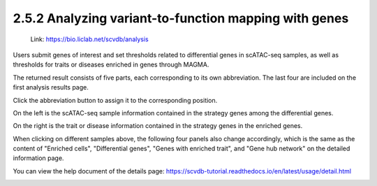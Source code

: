 2.5.2 Analyzing variant-to-function mapping with genes
=======================================================

 | Link: https://bio.liclab.net/scvdb/analysis

Users submit genes of interest and set thresholds related to differential genes in scATAC-seq samples, as well as thresholds for traits or diseases enriched in genes through MAGMA.

.. image:: ../../img/analysis/analysis_gene.png

The returned result consists of five parts, each corresponding to its own abbreviation. The last four are included on the first analysis results page.

Click the abbreviation button to assign it to the corresponding position.

On the left is the scATAC-seq sample information contained in the strategy genes among the differential genes.

On the right is the trait or disease information contained in the strategy genes in the enriched genes.

.. image:: ../../img/analysis/analysis_gene_result_sample_trait.png

When clicking on different samples above, the following four panels also change accordingly, which is the same as the content of "Enriched cells", "Differential genes", "Genes with enriched trait", and "Gene hub network" on the detailed information page.

You can view the help document of the details page: `https://scvdb-tutorial.readthedocs.io/en/latest/usage/detail.html <https://scvdb-tutorial.readthedocs.io/en/latest/usage/detail.html>`_

.. image:: ../../img/analysis/analysis_gene_result.png
